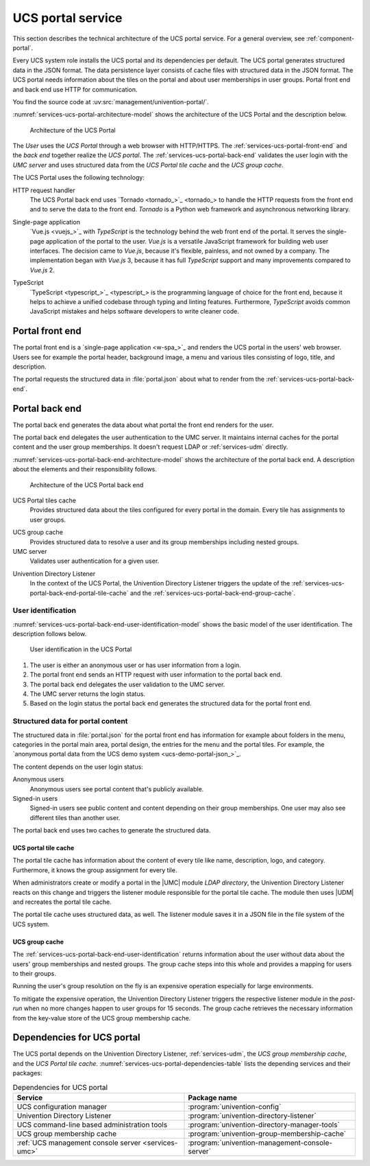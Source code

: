 .. SPDX-FileCopyrightText: 2021-2023 Univention GmbH
..
.. SPDX-License-Identifier: AGPL-3.0-only

.. _services-ucs-portal:

UCS portal service
==================

.. index::
   single: ucs portal; architecture model
   single: ucs portal
   single: model; ucs group cache
   single: model; ucs portal tiles cache
   single: model; ucs portal
   single: model; ucs portal front end
   single: model; ucs portal back end

This section describes the technical architecture of the UCS portal service.
For a general overview, see :ref:`component-portal`.

Every UCS system role installs the UCS portal and its dependencies per default.
The UCS portal generates structured data in the JSON format. The data
persistence layer consists of cache files with structured data in the JSON
format. The UCS portal needs information about the tiles on the portal and about
user memberships in user groups. Portal front end and back end use HTTP for
communication.

You find the source code at :uv:src:`management/univention-portal/`.

:numref:`services-ucs-portal-architecture-model` shows the architecture of the
UCS Portal and the description below.

.. _services-ucs-portal-architecture-model:

.. figure:: /images/UCS-portal-architecture.*
   :alt: Architecture of the UCS portal consisting of front end and back end
   :width: 650 px

   Architecture of the UCS Portal

The *User* uses the *UCS Portal* through a web browser with HTTP/HTTPS. The
:ref:`services-ucs-portal-front-end` and the *back end* together realize the
*UCS portal*. The :ref:`services-ucs-portal-back-end` validates the user login
with the *UMC server* and uses structured data from the *UCS Portal tile
cache* and the *UCS group cache*.

The UCS Portal uses the following technology:

.. index::
   single: technology; http request handler for Python
   single: technology; tornado
   pair: tornado; ucs portal

HTTP request handler
   The UCS Portal back end uses `Tornado <tornado_>`_ to handle the HTTP
   requests from the front end and to serve the data to the front end. *Tornado*
   is a Python web framework and asynchronous networking library.

.. index::
   single: technology; vue.js
   single: technology; single page application
   pair: vue.js; ucs portal

Single-page application
   `Vue.js <vuejs_>`_ with *TypeScript* is the technology behind the web front
   end of the portal. It serves the single-page application of the portal to the
   user. *Vue.js* is a versatile JavaScript framework for building web user
   interfaces. The decision came to *Vue.js*, because it's flexible, painless,
   and not owned by a company. The implementation began with *Vue.js* 3, because
   it has full *TypeScript* support and many improvements compared to *Vue.js*
   2.

.. index::
   single: technology; typescript
   pair: typescript; ucs portal

TypeScript
   `TypeScript <typescript_>`_ is the programming language of choice for the
   front end, because it helps to achieve a unified codebase through typing and
   linting features. Furthermore, *TypeScript* avoids common JavaScript mistakes
   and helps software developers to write cleaner code.

.. _services-ucs-portal-front-end:

Portal front end
----------------

.. index::
   single: ucs portal; front end

The portal front end is a `single-page application <w-spa_>`_ and renders the
UCS portal in the users' web browser. Users see for example the portal header,
background image, a menu and various tiles consisting of logo, title, and
description.

.. index:: files; portal.json

The portal requests the structured data in :file:`portal.json` about what to
render from the :ref:`services-ucs-portal-back-end`.

.. _services-ucs-portal-back-end:

Portal back end
---------------

.. index::
   single: ucs portal; back end
   single: ucs portal; architecture model back end

The portal back end generates the data about what portal the front end renders
for the user.

The portal back end delegates the user authentication to the UMC server. It
maintains internal caches for the portal content and the user group memberships.
It doesn't request LDAP or :ref:`services-udm` directly.

.. TODO : Add reference, once LDAP is ready.
   It doesn't request :ref:`services-ldap` or :ref:`services-udm` directly.

:numref:`services-ucs-portal-back-end-architecture-model` shows the architecture
of the portal back end. A description about the elements and their responsibility
follows.

.. _services-ucs-portal-back-end-architecture-model:

.. figure:: /images/UCS-portal-back-end-architecture.*

   Architecture of the UCS Portal back end

.. index:: ucs portal; tiles cache

UCS Portal tiles cache
   Provides structured data about the tiles configured for every portal in the
   domain. Every tile has assignments to user groups.

.. index::
   single: ucs portal; ucs group cache
   single: ucs group cache
   single: cache; group cache

UCS group cache
   Provides structured data to resolve a user and its group memberships
   including nested groups.

UMC server
   Validates user authentication for a given user.

.. index::
   pair: directory listener; ucs portal

Univention Directory Listener
   In the context of the UCS Portal, the Univention Directory Listener triggers
   the update of the :ref:`services-ucs-portal-back-end-portal-tile-cache` and
   the :ref:`services-ucs-portal-back-end-group-cache`.

.. TODO : Add reference, once Univention Directory Listener is ready.
   In the context of the UCS Portal, the :ref:`services-listener` triggers the
   update of the :ref:`services-ucs-portal-back-end-portal-tile-cache` and the
   :ref:`services-ucs-portal-back-end-group-cache`.

.. _services-ucs-portal-back-end-user-identification:

User identification
~~~~~~~~~~~~~~~~~~~

.. index::
   single: ucs portal; user identification
   single: ucs portal; identification flow
   single: role; user

:numref:`services-ucs-portal-back-end-user-identification-model` shows the basic
model of the user identification. The description follows below.

.. _services-ucs-portal-back-end-user-identification-model:

.. figure:: /images/UCS-portal-user-identification.*

   User identification in the UCS Portal

#. The user is either an anonymous user or has user information from a login.

#. The portal front end sends an HTTP request with user information to the portal
   back end.

#. The portal back end delegates the user validation to the UMC server.

#. The UMC server returns the login status.

#. Based on the login status the portal back end generates the structured data
   for the portal front end.

.. _services-ucs-portal-back-end-structured-data:

Structured data for portal content
~~~~~~~~~~~~~~~~~~~~~~~~~~~~~~~~~~

.. index::
   single: ucs portal; portal.json
   single: files; portal.json
   single: ucs portal; data
   single: JSON; portal.json

The structured data in :file:`portal.json` for the portal front end has
information for example about folders in the menu, categories in the portal main
area, portal design, the entries for the menu and the portal tiles. For example,
the `anonymous portal data from the UCS demo system <ucs-demo-portal-json_>`_.

The content depends on the user login status:

Anonymous users
   Anonymous users see portal content that's publicly available.

Signed-in users
   Signed-in users see public content and content depending on their group
   memberships. One user may also see different tiles than another user.

The portal back end uses two caches to generate the structured data.

.. _services-ucs-portal-back-end-portal-tile-cache:

UCS portal tile cache
"""""""""""""""""""""

.. index::
   single: ucs portal; tile cache

The portal tile cache has information about the content of every tile like name,
description, logo, and category. Furthermore, it knows the group assignment for
every tile.

When administrators create or modify a portal in the |UMC| module *LDAP
directory*, the Univention Directory Listener reacts on this change and triggers
the listener module responsible for the portal tile cache. The module then uses
|UDM| and recreates the portal tile cache.

.. TODO : Add reference, once Univention Directory Listener is ready.
   When administrators create or modify a portal in the |UMC| module *LDAP
   directory* the :ref:`services-listener` reacts on this change and triggers
   the listener module responsible for the portal tile cache. The module then
   uses |UDM| and recreates the portal tile cache.

.. index:: JSON; portal tile cache

The portal tile cache uses structured data, as well. The listener module saves it
in a JSON file in the file system of the UCS system.

.. _services-ucs-portal-back-end-group-cache:

UCS group cache
"""""""""""""""

.. index::
   single: ucs portal; group cache

The :ref:`services-ucs-portal-back-end-user-identification` returns information
about the user without data about the users' group memberships and nested
groups. The group cache steps into this whole and provides a mapping for users
to their groups.

Running the user's group resolution on the fly is an expensive operation
especially for large environments.

To mitigate the expensive operation, the Univention Directory Listener triggers
the respective listener module in the *post-run* when no more changes happen to
user groups for 15 seconds. The group cache retrieves the necessary information
from the key-value store of the UCS group membership cache.

.. TODO : Add reference, once Univention Directory Listener is ready.
   To mitigate the expensive operation, the :ref:`services-listener` triggers
   the respective listener module in the *post-run* when no more changes happen
   to user groups for 15 seconds. The group cache retrieves the necessary
   information from the key-value store of the UCS group membership cache.

.. _services-ucs-portal-dependencies:

Dependencies for UCS portal
---------------------------

.. index::
   pair: ucs portal; dependency

The UCS portal depends on the Univention Directory Listener,
:ref:`services-udm`, the *UCS group membership cache*, and the *UCS Portal tile
cache*. :numref:`services-ucs-portal-dependencies-table` lists the depending
services and their packages:

.. TODO : Add reference, once Univention Directory Listener is ready.
   The UCS portal depends on the :ref:`services-listener`, :ref:`services-udm`,
   the *UCS group membership cache*, and the *UCS Portal tile cache*.
   :numref:`services-ucs-portal-dependencies-table` lists the depending services
   and their packages:

.. _services-ucs-portal-dependencies-table:

.. list-table:: Dependencies for UCS portal
   :header-rows: 1
   :widths: 6 6

   * - Service
     - Package name

   * - UCS configuration manager
     - :program:`univention-config`

   * - Univention Directory Listener
     - :program:`univention-directory-listener`

   * - UCS command-line based administration tools
     - :program:`univention-directory-manager-tools`

   * - UCS group membership cache
     - :program:`univention-group-membership-cache`

   * - :ref:`UCS management console server <services-umc>`
     - :program:`univention-management-console-server`
